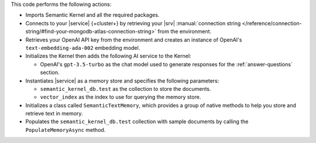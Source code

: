 This code performs the following actions:

- Imports Semantic Kernel and all the required packages.

- Connects to your |service| {+cluster+} by retrieving your |srv| :manual:`connection string 
  </reference/connection-string/#find-your-mongodb-atlas-connection-string>` from the environment.

- Retrieves your OpenAI API key from the environment
  and creates an instance of OpenAI's ``text-embedding-ada-002`` embedding model.

- Initializes the Kernel then adds the following AI service to the Kernel:
   
  - OpenAI's ``gpt-3.5-turbo`` as the chat model used to generate responses for the :ref:`answer-questions` section.

- Instantiates |service| as a memory store and specifies the following parameters:

  - ``semantic_kernel_db.test`` as the collection to store the documents.
  - ``vector_index`` as the index to use for querying the memory store.

- Initializes a class called ``SemanticTextMemory``, which provides a group of native methods
  to help you store and retrieve text in memory.

- Populates the ``semantic_kernel_db.test`` collection with sample documents by calling the 
  ``PopulateMemoryAsync`` method. 
